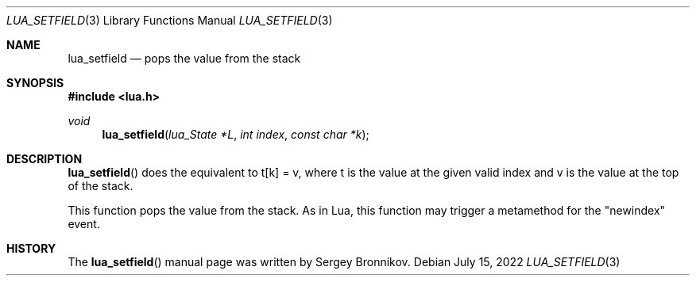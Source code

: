 .Dd $Mdocdate: July 15 2022 $
.Dt LUA_SETFIELD 3
.Os
.Sh NAME
.Nm lua_setfield
.Nd pops the value from the stack
.Sh SYNOPSIS
.In lua.h
.Ft void
.Fn lua_setfield "lua_State *L" "int index" "const char *k"
.Sh DESCRIPTION
.Fn lua_setfield
does the equivalent to t[k] = v, where t is the value at the given valid index
and v is the value at the top of the stack.
.Pp
This function pops the value from the stack.
As in Lua, this function may trigger a metamethod for the
.Qq newindex
event.
.Sh HISTORY
The
.Fn lua_setfield
manual page was written by Sergey Bronnikov.
